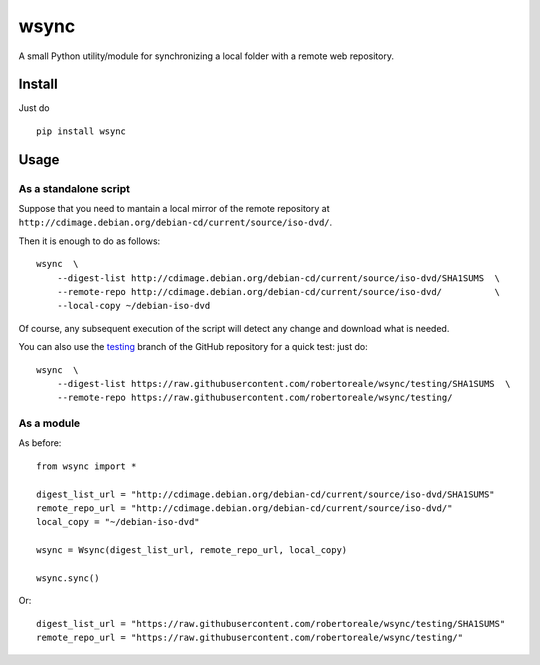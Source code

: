 wsync
=====

|PyPI| |License: MIT| |Build Status| |AppVeyor Build Status|
|Documentation Status| |Coveralls| |Code Health| |Waffle.io| |Say Thanks!|

A small Python utility/module for synchronizing a local folder with a
remote web repository.

Install
-------

Just do

::

        pip install wsync

Usage
-----

As a standalone script
~~~~~~~~~~~~~~~~~~~~~~

Suppose that you need to mantain a local mirror of the remote repository
at ``http://cdimage.debian.org/debian-cd/current/source/iso-dvd/``.

Then it is enough to do as follows:

::

        wsync  \
            --digest-list http://cdimage.debian.org/debian-cd/current/source/iso-dvd/SHA1SUMS  \
            --remote-repo http://cdimage.debian.org/debian-cd/current/source/iso-dvd/          \
            --local-copy ~/debian-iso-dvd

Of course, any subsequent execution of the script will detect any change
and download what is needed.

You can also use the
`testing <https://github.com/robertoreale/wsync/tree/testing>`_
branch of the GitHub repository for a quick test: just do:

::

        wsync  \
            --digest-list https://raw.githubusercontent.com/robertoreale/wsync/testing/SHA1SUMS  \
            --remote-repo https://raw.githubusercontent.com/robertoreale/wsync/testing/

As a module
~~~~~~~~~~~

As before:

::

        from wsync import *

        digest_list_url = "http://cdimage.debian.org/debian-cd/current/source/iso-dvd/SHA1SUMS"
        remote_repo_url = "http://cdimage.debian.org/debian-cd/current/source/iso-dvd/"
        local_copy = "~/debian-iso-dvd"

        wsync = Wsync(digest_list_url, remote_repo_url, local_copy)

        wsync.sync()

Or:

::

        digest_list_url = "https://raw.githubusercontent.com/robertoreale/wsync/testing/SHA1SUMS"
        remote_repo_url = "https://raw.githubusercontent.com/robertoreale/wsync/testing/"

.. |PyPI| image:: https://img.shields.io/pypi/v/wsync.svg
   :target: https://pypi.python.org/pypi/wsync
.. |License: MIT| image:: https://img.shields.io/badge/License-MIT-yellow.svg
   :target: https://opensource.org/licenses/MIT
.. |Build Status| image:: https://travis-ci.org/robertoreale/wsync.svg?branch=master
   :target: https://travis-ci.org/robertoreale/wsync
.. |AppVeyor Build Status| image:: https://ci.appveyor.com/api/projects/status/github/robertoreale/wsync?svg=true
   :target: https://ci.appveyor.com/project/robertoreale/wsync/branch/master
.. |Documentation Status| image:: https://readthedocs.org/projects/wsync/badge/?version=latest
   :target: http://wsync.readthedocs.io/en/latest/?badge=latest
.. |Coveralls| image:: https://coveralls.io/repos/github/robertoreale/wsync/badge.svg?branch=master
   :target: https://coveralls.io/github/robertoreale/wsync?branch=master
.. |Code Health| image:: https://landscape.io/github/robertoreale/wsync/master/landscape.svg?style=flat
   :target: https://landscape.io/github/robertoreale/wsync/master
.. |Waffle.io| image:: https://badge.waffle.io/robertoreale/wsync.svg?columns=done
   :target: https://waffle.io/robertoreale/wsync
.. |Say Thanks!| image:: https://img.shields.io/badge/Say%20Thanks-!-1EAEDB.svg
   :target: https://saythanks.io/to/robertoreale
